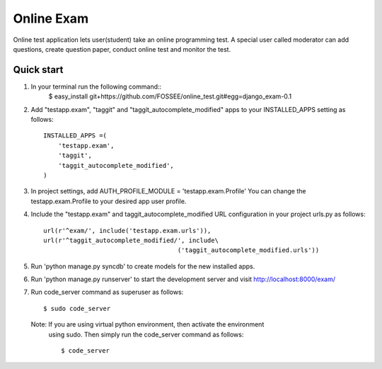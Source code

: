 ===============
Online Exam
===============

Online test application lets user(student) take an online programming test.
A special user called moderator can add questions, create question paper, 
conduct online test and monitor the test.


Quick start
------------

1. In your terminal run the following command::
    $ easy_install git+https://github.com/FOSSEE/online_test.git#egg=django_exam-0.1

2. Add "testapp.exam", "taggit" and "taggit_autocomplete_modified" apps 
   to your INSTALLED_APPS setting as follows::

    INSTALLED_APPS =(
        'testapp.exam',
        'taggit',
        'taggit_autocomplete_modified',
    )

3. In project settings, add AUTH_PROFILE_MODULE = 'testapp.exam.Profile'
   You can change the testapp.exam.Profile to your desired app user profile.

4. Include the "testapp.exam" and taggit_autocomplete_modified URL configuration
   in your project urls.py as follows::

    url(r'^exam/', include('testapp.exam.urls')),
    url(r'^taggit_autocomplete_modified/', include\
                                        ('taggit_autocomplete_modified.urls'))


5. Run 'python manage.py syncdb' to create models for the new installed apps.

6. Run 'python manage.py runserver' to start the development server
   and visit http://localhost:8000/exam/

7. Run code_server command as superuser as follows::

       $ sudo code_server

   Note: If you are using virtual python environment, then activate the environment
         using sudo. Then simply run the code_server command as follows::

         $ code_server
